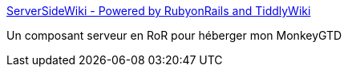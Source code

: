 :jbake-type: post
:jbake-status: published
:jbake-title: ServerSideWiki - Powered by RubyonRails and TiddlyWiki
:jbake-tags: geek,javascript,management,productivité,rails,software,ruby,web,wiki,_mois_janv.,_année_2007
:jbake-date: 2007-01-08
:jbake-depth: ../
:jbake-uri: shaarli/1168273597000.adoc
:jbake-source: https://nicolas-delsaux.hd.free.fr/Shaarli?searchterm=http%3A%2F%2Fwww.serversidewiki.com%2F&searchtags=geek+javascript+management+productivit%C3%A9+rails+software+ruby+web+wiki+_mois_janv.+_ann%C3%A9e_2007
:jbake-style: shaarli

http://www.serversidewiki.com/[ServerSideWiki - Powered by RubyonRails and TiddlyWiki]

Un composant serveur en RoR pour héberger mon MonkeyGTD
